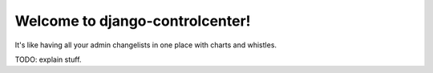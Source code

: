================================
Welcome to django-controlcenter!
================================

It's like having all your admin changelists in one place with charts and
whistles.

TODO: explain stuff.